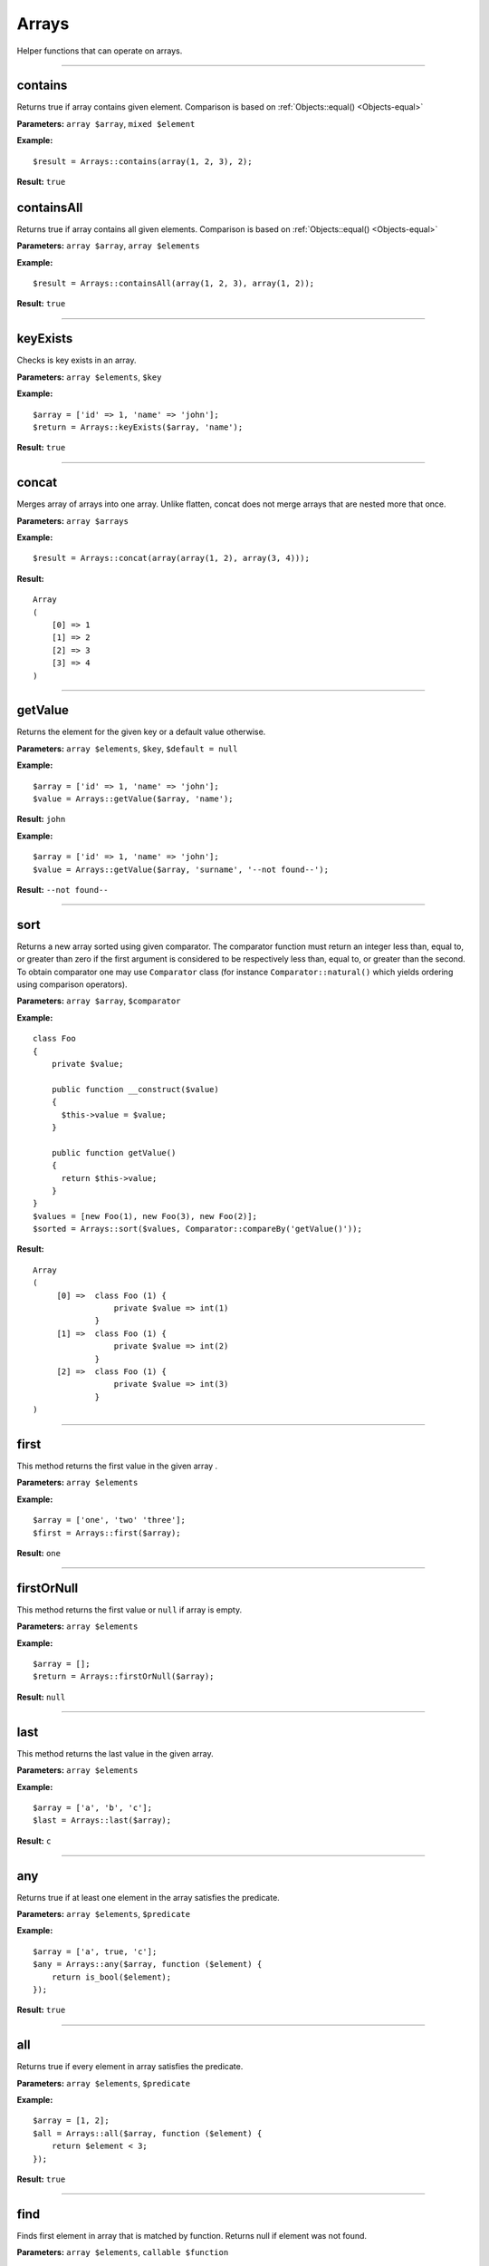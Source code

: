 Arrays
======

Helper functions that can operate on arrays.

----

contains
~~~~~~~~
Returns true if array contains given element. Comparison is based on :ref:`Objects::equal() <Objects-equal>`

**Parameters:** ``array $array``, ``mixed $element``

**Example:**
::

    $result = Arrays::contains(array(1, 2, 3), 2);

**Result:** ``true``

containsAll
~~~~~~~~~~~
Returns true if array contains all given elements. Comparison is based on :ref:`Objects::equal() <Objects-equal>`

**Parameters:** ``array $array``, ``array $elements``

**Example:**
::

    $result = Arrays::containsAll(array(1, 2, 3), array(1, 2));

**Result:** ``true``

----

keyExists
~~~~~~~~~
Checks is key exists in an array.

**Parameters:** ``array $elements``, ``$key``

**Example:**
::

    $array = ['id' => 1, 'name' => 'john'];
    $return = Arrays::keyExists($array, 'name');

**Result:** ``true``

----

concat
~~~~~~
Merges array of arrays into one array.
Unlike flatten, concat does not merge arrays that are nested more that once.

**Parameters:** ``array $arrays``

**Example:**
::

    $result = Arrays::concat(array(array(1, 2), array(3, 4)));

**Result:**
::

  Array
  (
      [0] => 1
      [1] => 2
      [2] => 3
      [3] => 4
  )

----

getValue
~~~~~~~~
Returns the element for the given key or a default value otherwise.

**Parameters:** ``array $elements``, ``$key``, ``$default = null``

**Example:**
::

    $array = ['id' => 1, 'name' => 'john'];
    $value = Arrays::getValue($array, 'name');

**Result:** ``john``

**Example:**
::

    $array = ['id' => 1, 'name' => 'john'];
    $value = Arrays::getValue($array, 'surname', '--not found--');

**Result:** ``--not found--``

----

sort
~~~~
Returns a new array sorted using given comparator.
The comparator function must return an integer less than, equal to, or greater than zero if the first argument is considered to be respectively less than, equal to, or greater than the second.
To obtain comparator one may use ``Comparator`` class (for instance ``Comparator::natural()`` which yields ordering using comparison operators).

**Parameters:** ``array $array``, ``$comparator``

**Example:**
::

    class Foo
    {
        private $value;

        public function __construct($value)
        {
          $this->value = $value;
        }

        public function getValue()
        {
          return $this->value;
        }
    }
    $values = [new Foo(1), new Foo(3), new Foo(2)];
    $sorted = Arrays::sort($values, Comparator::compareBy('getValue()'));

**Result:**
::

    Array
    (
         [0] =>  class Foo (1) {
                     private $value => int(1)
                 }
         [1] =>  class Foo (1) {
                     private $value => int(2)
                 }
         [2] =>  class Foo (1) {
                     private $value => int(3)
                 }
    )

----

first
~~~~~
This method returns the first value in the given array .

**Parameters:** ``array $elements``

**Example:**
::

    $array = ['one', 'two' 'three'];
    $first = Arrays::first($array);

**Result:** ``one``

----

firstOrNull
~~~~~~~~~~~
This method returns the first value or ``null`` if array is empty.

**Parameters:** ``array $elements``

**Example:**
::

    $array = [];
    $return = Arrays::firstOrNull($array);

**Result:** ``null``

----

last
~~~~
This method returns the last value in the given array.

**Parameters:** ``array $elements``

**Example:**
::

    $array = ['a', 'b', 'c'];
    $last = Arrays::last($array);

**Result:** ``c``

----

any
~~~
Returns true if at least one element in the array satisfies the predicate.

**Parameters:** ``array $elements``, ``$predicate``

**Example:**
::

    $array = ['a', true, 'c'];
    $any = Arrays::any($array, function ($element) {
        return is_bool($element);
    });

**Result:** ``true``

----

all
~~~
Returns true if every element in array satisfies the predicate.

**Parameters:** ``array $elements``, ``$predicate``

**Example:**
::

    $array = [1, 2];
    $all = Arrays::all($array, function ($element) {
        return $element < 3;
    });

**Result:** ``true``

----

find
~~~~
Finds first element in array that is matched by function. Returns null if element was not found.

**Parameters:** ``array $elements``, ``callable $function``

----

count
~~~~~
Returns the number of elements for which the predicate returns true.

**Parameters:** ``array $elements``, ``$predicate``

**Example:**
::

    $array = [1, 2, 3];
    $count = Arrays::count($array, function ($element) {
       return $element < 3;
    });

**Result:** ``2``

----

filter
~~~~~~
This method filters array using function. Result contains all elements for which function  returns ``true``.

**Parameters:** ``$elements``, ``$function``

**Example:**
::

    $array = [1, 2, 3, 4];
    $result = Arrays::filter($array, function ($value) {
        return $value > 2;
    });

**Result:**
::

    Array
    (
        [2] => 3
        [3] => 4
    )

----

filterByKeys
~~~~~~~~~~~~
Filters array by keys using the predicate.

**Example:**
::

    $array = ['a1' => 1, 'a2' => 2, 'c' => 3];
    $filtered = Arrays::filterByKeys($array, function ($elem) {
        return $elem[0] == 'a';
    });

**Result:**
::

    Array
    (
        [a1] => 1
        [a2] => 2
    )

----

filterByAllowedKeys
~~~~~~~~~~~~~~~~~~~
Returns an array containing only the given keys.

**Example:**
::

    $array = ['a' => 1, 'b' => 2, 'c' => 3];
    $filtered = Arrays::filterByAllowedKeys($array, ['a', 'b']);

**Result:**
::

    Array
    (
        [a] => 1
        [b] => 2
    )

----

filterNotBlank
~~~~~~~~~~~~~~
Returns a new array without blank elements.

**Parameters:** ``array $elements``

----

map
~~~
This method maps array values using the function.
It invokes the function for each value in the array and creates a new array containing the values returned by the function.

**Parameters:** ``array $elements``, ``$function``

**Example:**
::

    $array = ['k1', 'k2', 'k3'];
    $result = Arrays::map($array, function ($value) {
        return 'new_' . $value;
    });

**Result:**
::

    Array
    (
        [0] => new_k1
        [1] => new_k2
        [2] => new_k3
    )

----

mapKeys
~~~~~~~
This method maps array keys using the function. It invokes the function for each key in the array and creates a new array containing the keys returned by the function.

**Parameters:** ``array $elements``, ``$function``

**Example:**
::

    $array = [
         'k1' => 'v1',
         'k2' => 'v2',
         'k3' => 'v3'
    ];
    $arrayWithNewKeys = Arrays::mapKeys($array, function ($key) {
         return 'new_' . $key;
    });

**Result:**
::

    Array
    (
         [new_k1] => v1
         [new_k2] => v2
         [new_k3] => v3
    )

----

mapEntries
~~~~~~~~~~
This method maps array values using the function which takes key and value as parameters.
Invokes the function for each value in the array.
Creates a new array containing the values returned by the function.

**Parameters:** ``array $elements``, ``$function``

**Example:**
::

    $array = ['a' => '1', 'b' => '2', 'c' => '3'];
    $result = Arrays::mapEntries($array, function ($key, $value) {
        return $key . '_' . $value;
    });

**Result:**
::

    Array
    (
        [a] => a_1
        [b] => b_2
        [c] => c_3
    )

----

.. _Arrays-toMap:

toMap
~~~~~
This method creates associative array using key and value functions on array elements.

**Parameters:** ``array $elements``, ``$keyFunction``, ``$valueFunction = null``

**Example:**
::

    $array = range(1, 2);
    $map = Arrays::toMap($array, function ($elem) {
        return $elem * 10;
    }, function ($elem) {
        return $elem + 1;
    });

**Result:**
::

    Array
    (
        [10] => 2
        [20] => 3
    )

.. note::

    If ``$valueFunction`` is not given Functions::identity() is used.

::

    $users = array(new User('bob'), new User('john'));
    $usersByName = Arrays::toMap($users, function ($user) {
        return $user->name;
    });

``$usersByName`` will contain associative array with users indexed by their names.

.. note::

    You can Functions::extractField provided by ouzo:

    ``$usersByName = Arrays::toMap($users, Functions::extractField('name'));``

----

combine
~~~~~~~
Returns a new array with ``$keys`` as array keys and ``$values`` as array values.

**Parameters:** ``array $keys``, ``array $values``

**Example:**
::

    $keys = ['id', 'name', 'surname'];
    $values = [1, 'john', 'smith'];
    $combined = Arrays::combine($keys, $values);

**Result:**
::

    Array
    (
        [id] => 1
        [name] => john
        [surname] => smith
    )

----

orderBy
~~~~~~~
This method sorts elements in array using order field.

**Parameters:** ``array $elements``, ``$orderField``

**Example:**
::

    $obj1 = new stdClass();
    $obj1->name = 'a';
    $obj1->description = '1';

    $obj2 = new stdClass();
    $obj2->name = 'c';
    $obj2->description = '2';

    $obj3 = new stdClass();
    $obj3->name = 'b';
    $obj3->description = '3';

    $array = [$obj1, $obj2, $obj3];
    $sorted = Arrays::orderBy($array, 'name');

**Result:**
::

    Array
    (
        [0] => stdClass Object
            (
                [name] => a
                [description] => 1
            )

        [1] => stdClass Object
            (
                [name] => b
                [description] => 3
            )

        [2] => stdClass Object
            (
                [name] => c
                [description] => 2
            )

    )

----

uniqueBy
~~~~~~~~
Removes duplicate values from an array. It uses the given expression to extract value that is compared.

**Parameters:** ``array $elements``, ``$selector``

**Example:**
::

    $a = new stdClass();
    $a->name = 'bob';

    $b = new stdClass();
    $b->name = 'bob';

    $array = [$a, $b];
    $result = Arrays::uniqueBy($array, 'name');

**Result:**
::

    Array
    (
        [0] => $b
    )

----

.. _Arrays-groupBy:

groupBy
~~~~~~~
Groups elements in array using given function. If ``$orderField`` is set, grouped elements will be also sorted.

**Parameters:** ``array $elements``, ``$keyFunction``, ``$orderField = null``

**Example:**
::

    $obj1 = new stdClass();
    $obj1->name = 'a';
    $obj1->description = '1';

    $obj2 = new stdClass();
    $obj2->name = 'b';
    $obj2->description = '2';

    $obj3 = new stdClass();
    $obj3->name = 'b';
    $obj3->description = '3';

    $array = [$obj1, $obj2, $obj3];
    $grouped = Arrays::groupBy($array, Functions::extractField('name'));

**Result:**
::

    Array
    (
        [a] => Array
            (
                [0] => stdClass Object
                    (
                        [name] => a
                        [description] => 1
                    )

            )

        [b] => Array
            (
                [0] => stdClass Object
                    (
                        [name] => b
                        [description] => 2
                    )

                [1] => stdClass Object
                    (
                        [name] => b
                        [description] => 3
                    )

            )

    )

----

reduce
~~~~~~
Method to reduce an array elements to a string value.

**Parameters:** ``array $elements``, ``callable $function``

----

setNestedValue
~~~~~~~~~~~~~~
Sets nested value.

**Parameters:** ``array $array``, ``array $keys``, ``$value``

**Example:**
::

    $array = array();
    Arrays::setNestedValue($array, array('1', '2', '3'), 'value');

Result:
::

    Array
    (
         [1] => Array
             (
                 [2] => Array
                     (
                         [3] => value
                     )
             )
    )

----

getNestedValue
~~~~~~~~~~~~~~
Returns nested value when found, otherwise returns null.

**Parameters:** ``array $array``, ``array $keys``

**Example:**
::

    $array = ['1' => ['2' => ['3' => 'value']]];
    $value = Arrays::getNestedValue($array, ['1', '2', '3']);

**Result:** ``value``

----

hasNestedKey
~~~~~~~~~~~~
Checks if array has a nested key.

**Parameters:** ``array $array``, ``array $keys``, ``$flags = null``

**Example:**
::

    $array = ['1' => ['2' => ['3' => 'value']]];
    $value = Arrays::hasNestedKey($array, ['1', '2', '3']);

**Result:** ``true``

**Example with null values:**
::

    $array = ['1' => ['2' => ['3' => null]]];
    $value = Arrays::hasNestedKey($array, ['1', '2', '3'], Arrays::TREAT_NULL_AS_VALUE);

**Result:** ``true``

.. note::

    It's possible to check array with null values using flag ``Arrays::TREAT_NULL_AS_VALUE``.

----

.. _Arrays-removeNestedKey:

removeNestedKey
~~~~~~~~~~~~~~~
Returns array with removed keys even are nested.

**Parameters:** ``array $array``, ``array $keys``

**Example:**
::

    $array = ['1' => ['2' => ['3' => 'value']]];
    Arrays::removeNestedKey($array, ['1', '2']);

**Result:**
::

    Array
    (
         [1] => Array
             (
             )
    )

.. note::

    It's possible to remove keys when they don't have any children using flag ``Arrays::REMOVE_EMPTY_PARENTS``.

    **Example:**
    ::

        $array = ['1' => ['2' => ['3' => 'value']]];
        Arrays::removeNestedKey($array, ['1', '2'], Arrays::REMOVE_EMPTY_PARENTS);

    **Result:**
    ::

        Array
        (
        )

----

removeNestedValue
~~~~~~~~~~~~~~~~~
.. deprecated:: 1.0

Use :ref:`Arrays::removeNestedKey() <Arrays-removeNestedKey>` instead.

----

findKeyByValue
~~~~~~~~~~~~~~
This method returns a key for the given value.

**Parameters:** ``array $elements``, ``$value``

**Example:**
::

    $array = [
        'k1' => 4,
        'k2' => 'd',
        'k3' => 0,
        9 => 'p'
    ];
    $key = Arrays::findKeyByValue($array, 0);

**Result:** ``k3``

----

flatten
~~~~~~~
Returns a new array that is a one-dimensional flattening of the given array.

**Parameters:** ``array $elements``

**Example:**
::

    $array = [
        'names' => [
            'john',
            'peter',
            'bill'
        ],
        'products' => [
            'cheese',
            ['milk', 'brie']
        ]
    ];
    $flatten = Arrays::flatten($array);

**Result:**
::

    Array
    (
        [0] => john
        [1] => peter
        [2] => bill
        [3] => cheese
        [4] => milk
        [5] => brie
    )

----

flattenKeysRecursively
~~~~~~~~~~~~~~~~~~~~~~
Returns a flattened array of keys with corresponding values.

**Parameters:** ``array $array``

**Example:**
::

    $array = [
         'customer' => [
             'name' => 'Name',
             'phone' => '123456789'
         ],
         'other' => [
             'ids_map' => [
                 '1qaz' => 'qaz',
                 '2wsx' => 'wsx'
             ],
             'first' => [
                 'second' => [
                     'third' => 'some value'
                 ]
             ]
         ]
    ];
    $flatten = Arrays::flattenKeysRecursively($array)

**Result:**
::

    Array
    (
         [customer.name] => Name
         [customer.phone] => 123456789
         [other.ids_map.1qaz] => qaz
         [other.ids_map.2wsx] => wsx
         [other.first.second.third] => some value
    )

----

intersect
~~~~~~~~~
Computes the intersection of arrays.

**Parameters:** ``array $array1``, ``array $array2``

----

recursiveDiff
~~~~~~~~~~~~~
Returns a recursive diff of two arrays

**Parameters:** ``array $array1``, ``array $array2``

**Example:**
::

    $array1 = array('a' => array('b' => 'c', 'd' => 'e'), 'f');
    $array2 = array('a' => array('b' => 'c'));
    $result = Arrays::recursiveDiff($array1, $array2);

**Result:**
::

  Array
  (
      [a] => Array
          (
              [d] => e
          )
      [0] => f
  )

----

toArray
~~~~~~~
Makes an array from element. Returns the given argument if it's already an array.

**Parameters:** ``$element``

**Example:**
::

    $result = Arrays::toArray('test');

**Result:**
::

    Array
    (
        [0] => test
    )

----

isAssociative
~~~~~~~~~~~~~
Checks if the given array is associative. An array is considered associative when it has at least one string key.
**Parameters:** ``array $array``

**Example:**
::

    $result = Arrays::isAssociative(array(1 => 'b', 'a' => 2, 'abc'))

**Result:** ``true``

----

shuffle
~~~~~~~
Returns shuffled array with retained key association.

**Parameters:** ``array $array``

**Example:**
::

    $result = Arrays::shuffle(array(1 => 'a', 2 => 'b', 3 => 'c'));

**Result:**
::

  Array
  (
      [3] => c
      [1] => a
      [2] => b
  )

----

randElement
~~~~~~~~~~~
Returns a random element from the given array.

**Parameters:** ``array $elements``

**Example:**
::

    $array = ['john', 'city', 'small'[;
    $rand = Arrays::randElement($array);

**Result:** *rand element from array*

----
